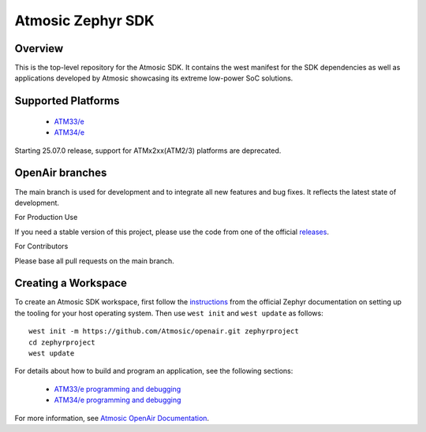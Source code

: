 .. _atmsdk:

Atmosic Zephyr SDK
#########################################

Overview
********
This is the top-level repository for the Atmosic SDK.  It contains the west manifest for the SDK dependencies as well as applications developed by Atmosic showcasing its extreme low-power SoC solutions.

Supported Platforms
*******************

    * `ATM33/e <boards/atmosic/atm33evk/doc/index.rst>`_
    * `ATM34/e <boards/atmosic/atm34evk/doc/index.rst>`_

Starting 25.07.0 release, support for ATMx2xx(ATM2/3) platforms are deprecated.

OpenAir branches
****************

The main branch is used for development and to integrate all new features and bug fixes. It reflects the latest state of development.

For Production Use

If you need a stable version of this project, please use the code from one of the official releases_.

.. _releases: https://github.com/Atmosic/openair/releases/

For Contributors

Please base all pull requests on the main branch.

Creating a Workspace
********************

To create an Atmosic SDK workspace, first follow the instructions_ from the official Zephyr documentation on setting up the tooling for your host operating system.  Then use ``west init`` and ``west update`` as follows::

  west init -m https://github.com/Atmosic/openair.git zephyrproject
  cd zephyrproject
  west update

.. _instructions: https://docs.zephyrproject.org/latest/develop/getting_started/index.html

For details about how to build and program an application, see the following sections:

 * `ATM33/e programming and debugging </boards/atmosic/atm33evk/doc/index.rst#programming-and-debugging>`_
 * `ATM34/e programming and debugging </boards/atmosic/atm34evk/doc/index.rst#programming-and-debugging>`_

For more information, see `Atmosic OpenAir Documentation <https://atmosic.com/public/OpenAir_SDK_doc/index.html>`_.
